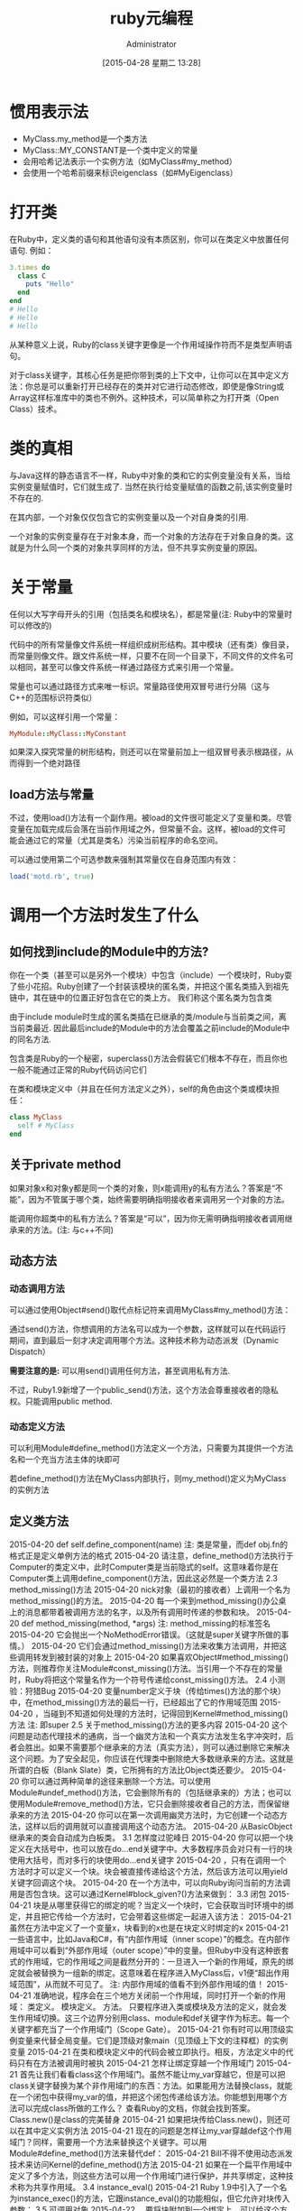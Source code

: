 #+TITLE: ruby元编程
#+AUTHOR: Administrator
#+CATEGORY: ruby Program
#+DATE: [2015-04-28 星期二 13:28]
#+OPTIONS: ^:{}

* 惯用表示法 
+ MyClass.my_method是一个类方法
+ MyClass::MY_CONSTANT是一个类中定义的常量
+ 会用哈希记法表示一个实例方法（如MyClass#my_method）
+ 会使用一个哈希前缀来标识eigenclass（如#MyEigenclass）

* 打开类 
在Ruby中，定义类的语句和其他语句没有本质区别，你可以在类定义中放置任何语句. 例如：
#+BEGIN_SRC ruby
  3.times do
    class C
      puts "Hello"
    end
  end
  # Hello
  # Hello
  # Hello
#+END_SRC

从某种意义上说，Ruby的class关键字更像是一个作用域操作符而不是类型声明语句。 

对于class关键字，其核心任务是把你带到类的上下文中，让你可以在其中定义方法：你总是可以重新打开已经存在的类并对它进行动态修改，即使是像String或Array这样标准库中的类也不例外。这种技术，可以简单称之为打开类（Open Class）技术。 

* 类的真相 
与Java这样的静态语言不一样，Ruby中对象的类和它的实例变量没有关系，当给实例变量赋值时，它们就生成了. 当然在执行给变量赋值的函数之前,该实例变量时不存在的.

在其内部，一个对象仅仅包含它的实例变量以及一个对自身类的引用. 

一个对象的实例变量存在于对象本身，而一个对象的方法存在于对象自身的类。这就是为什么同一个类的对象共享同样的方法，但不共享实例变量的原因。 

* 关于常量
任何以大写字母开头的引用（包括类名和模块名），都是常量(注: Ruby中的常量时可以修改的)

代码中的所有常量像文件系统一样组织成树形结构。其中模块（还有类）像目录，而常量则像文件。跟文件系统一样，只要不在同一个目录下，不同文件的文件名可以相同，甚至可以像文件系统一样通过路径方式来引用一个常量。

常量也可以通过路径方式来唯一标识。常量路径使用双冒号进行分隔（这与C++的范围标识符类似）

例如，可以这样引用一个常量：
#+BEGIN_SRC ruby
  MyModule::MyClass::MyConstant
#+END_SRC

如果深入探究常量的树形结构，则还可以在常量前加上一组双冒号表示根路径，从而得到一个绝对路径

** load方法与常量
不过，使用load()方法有一个副作用。被load的文件很可能定义了变量和类。尽管变量在加载完成后会落在当前作用域之外，但常量不会。这样，被load的文件可能会通过它的常量（尤其是类名）污染当前程序的命名空间。 

可以通过使用第二个可选参数来强制其常量仅在自身范围内有效：
#+BEGIN_SRC ruby
  load('motd.rb', true) 
#+END_SRC

* 调用一个方法时发生了什么 
** 如何找到include的Module中的方法?
你在一个类（甚至可以是另外一个模块）中包含（include）一个模块时，Ruby耍了些小花招。Ruby创建了一个封装该模块的匿名类，并把这个匿名类插入到祖先链中，其在链中的位置正好包含在它的类上方。 我们称这个匿名类为包含类

由于include module时生成的匿名类插在已继承的类/module与当前类之间，离当前类最近. 因此最后include的Module中的方法会覆盖之前include的Module中的同名方法.

包含类是Ruby的一个秘密，superclass()方法会假装它们根本不存在，而且你也一般不能通过正常的Ruby代码访问它们

在类和模块定义中（并且在任何方法定义之外），self的角色由这个类或模块担任：
#+BEGIN_SRC ruby
  class MyClass
    self # MyClass
  end
#+END_SRC
** 关于private method

如果对象x和对象y都是同一个类的对象，则x能调用y的私有方法么？答案是“不能”，因为不管属于哪个类，始终需要明确指明接收者来调用另一个对象的方法。

能调用你超类中的私有方法么？答案是“可以”，因为你无需明确指明接收者调用继承来的方法。(注: 与c++不同)

** 动态方法 
*** 动态调用方法
可以通过使用Object#send()取代点标记符来调用MyClass#my_method()方法： 

通过send()方法，你想调用的方法名可以成为一个参数，这样就可以在代码运行期间，直到最后一刻才决定调用哪个方法。这种技术称为动态派发（Dynamic Dispatch）

*需要注意的是:* 可以用send()调用任何方法，甚至调用私有方法.

不过，Ruby1.9新增了一个public_send()方法，这个方法会尊重接收者的隐私权。只能调用public method.

*** 动态定义方法

可以利用Module#define_method()方法定义一个方法，只需要为其提供一个方法名和一个充当方法主体的块即可 

若define_method()方法在MyClass内部执行，则my_method()定义为MyClass的实例方法 

** 定义类方法
2015-04-20 def self.define_component(name) 注: 类是常量，而def obj.fn的格式正是定义单例方法的格式 2015-04-20 请注意，define_method()方法执行于Computer的类定义中，此时Computer类是当前隐式的self。这意味着你是在Computer类上调用define_component()方法，因此这必然是一个类方法 2.3 method_missing()方法 2015-04-20 nick对象（最初的接收者）上调用一个名为method_missing()的方法。 2015-04-20 每一个来到method_missing()办公桌上的消息都带着被调用方法的名字，以及所有调用时传递的参数和块。 2015-04-20 def method_missing(method, *args) 注: method_missing的标准签名 2015-04-20 它会抛出一个NoMethodError错误。（这就是super关键字所做的事情。） 2015-04-20 它们会通过method_missing()方法来收集方法调用，并把这些调用转发到被封装的对象上 2015-04-20 如果喜欢Object#method_missing()方法，则推荐你关注Module#const_missing()方法。当引用一个不存在的常量时，Ruby将把这个常量名作为一个符号传递给const_missing()方法。 2.4 小测验：狩猎Bug 2015-04-20 变量number定义于块（传给times()方法的那个块）中，在method_missing()方法的最后一行，已经超出了它的作用域范围 2015-04-20 ，当碰到不知道如何处理的方法时，记得回到Kernel#method_missing()方法 注: 即super 2.5 关于method_missing()方法的更多内容 2015-04-20 这个问题是动态代理技术的通病，当一个幽灵方法和一个真实方法发生名字冲突时，后者会胜出。如果不需要那个继承来的方法（真实方法），则可以通过删除它来解决这个问题。为了安全起见，你应该在代理类中删除绝大多数继承来的方法。这就是所谓的白板（Blank Slate）类，它所拥有的方法比Object类还要少。 2015-04-20 你可以通过两种简单的途径来删除一个方法。可以使用Module#undef_method()方法，它会删除所有的（包括继承来的）方法；也可以使用Module#remove_method()方法，它只会删除接收者自己的方法，而保留继承来的方法 2015-04-20 你可以在第一次调用幽灵方法时，为它创建一个动态方法，这样以后的调用就可以直接调用这个动态方法。 2015-04-20 从BasicObject继承来的类会自动成为白板类。 3.1 怎样度过驼峰日 2015-04-20 你可以把一个块定义在大括号中，也可以放在do…end关键字中。大多数程序员会对只有一行的块使用大括号，而对多行的块使用do…end关键字 2015-04-20 ，只有在调用一个方法时才可以定义一个块。块会被直接传递给这个方法，然后该方法可以用yield关键字回调这个块。 2015-04-20 在一个方法中，可以向Ruby询问当前的方法调用是否包含块。这可以通过Kernel#block_given?()方法来做到： 3.3 闭包 2015-04-21 块是从哪里获得它的绑定的呢？当定义一个块时，它会获取当时环境中的绑定，并且把它传给一个方法时，它会带着这些绑定一起进入该方法： 2015-04-21 虽然在方法中定义了一个变量x，块看到的x也是在块定义时绑定的x 2015-04-21 一些语言中，比如Java和C#，有“内部作用域（inner scope）”的概念。在内部作用域中可以看到“外部作用域（outer scope）”中的变量。但Ruby中没有这种嵌套式的作用域，它的作用域之间是截然分开的：一旦进入一个新的作用域，原先的绑定就会被替换为一组新的绑定。这意味着在程序进入MyClass后，v1便“超出作用域范围”，从而就不可见了。 注: 内部作用域的值看不到外部作用域的值！ 2015-04-21 准确地说，程序会在三个地方关闭前一个作用域，同时打开一个新的作用域： 类定义。 模块定义。 方法。 只要程序进入类或模块及方法的定义，就会发生作用域切换。这三个边界分别用class、module和def关键字作为标志。每一个关键字都充当了一个作用域门（Scope Gate）。 2015-04-21 你有时可以用顶级实例变量来代替全局变量。它们是顶级对象main（见顶级上下文的注释框）的实例变量 2015-04-21 在类和模块定义中的代码会被立即执行。相反，方法定义中的代码只有在方法被调用时被执 2015-04-21 怎样让绑定穿越一个作用域门 2015-04-21 首先让我们看看class这个作用域门。虽然不能让my_var穿越它，但是可以把class关键字替换为某个非作用域门的东西：方法。如果能用方法替换class，就能在一个闭包中获得my_var的值，并把这个闭包传递给该方法。你能想到用哪个方法可以完成class所做的工作么？ 查看Ruby的文档，你就会找到答案。Class.new()是class的完美替身 2015-04-21 如果把块传给Class.new()，则还可以在其中定义实例方法 2015-04-21 现在的问题是怎样让my_var穿越def这个作用域门？同样，需要用一个方法来替换这个关键字。可以用Module#define_method()方法来替代def： 2015-04-21 Bill不得不使用动态派发技术来访问Kernel的define_method()方法 2015-04-21 如果在一个扁平作用域中定义了多个方法，则这些方法可以用一个作用域门进行保护，并共享绑定，这种技术称为共享作用域。 3.4 instance_eval() 2015-04-21 Ruby 1.9中引入了一个名为instance_exec()的方法，它跟instance_eval()的功能相似，但它允许对块传入参数： 3.5 可调用对象 2015-04-22 。要将块附加到一个绑定上，可以给这个方法添加一个特殊的参数，这个参数必须是参数列表中的最后一个，且以&符号开头 2015-04-22 &操作符的真正含义：这是一个Proc对象，我想把它当成一个块来使用。简单地去掉&操作符，就能再次得到一个Proc对象： 2015-04-22 在lambda中，return仅仅表示从这个lambda中返回： 2015-04-22 在proc中，return的行为则有所不同。它不是从proc中返回，而是从定义proc的作用域中返回： 注: 注意是从定义proc的作用域而不是调用proc的作用域返回 2015-04-22 def double(callable_object) callable_object.call * 2 end p = Proc.new { return 10 } # 这会失败，并产生一个LocalJumpError错误: # double(p) 上面的程序试图从定义p的作用域返回。由于不能从顶级作用域返回，所以程序失败了。 2015-04-22 如果调用lambda时的参数数量不对，则它会失败，同时会抛出一个ArgumentError错误；而proc则会把传递进来的参数调整为自己期望的参数形式： 2015-04-22 简洁lambda只是Ruby中一种实验性的功能，它不一定会出现在Ruby 2.0中。 2015-04-22 通过调用object#method()方法可以获得一个用Method对象表示的方法，以后可以用Method#call()对它进行调用。Method对象类似于lambda，但有一个重要的区别：lambda在定义它的作用域中执行（它是一个闭包，还记得么？），而Method对象会在它自身所在对象的作用域中执行。 注: method处于动态作用域中？？ 2015-04-22 你可以用Method#unbind()方法把一个方法跟它所绑定的对象相分离，该方法再返回一个UnboundMethod对象。你不能执行UnboundMethod对象，但能把它绑定到一个对象上，使之再次成为一个Method对象。 2015-04-22 最后，可以调用Method#to_proc()方法把Method对象转换为Proc对象，也可以使用define_method()方法把块转换为方法。 2015-04-22 块（虽然它们不是真正的“对象”，但是它们是“可调用的”）：在定义它们的作用域中执行。 proc：Proc类的对象，跟块一样，它们也在定义自身的作用域中执行。 lambda：也是Proc类的对象，但是它跟普通的proc有细微的区别。它跟块和proc一样都是闭包，因此也在定义自身的作用域中执行。 方法：绑定于对象，在所绑定对象的作用域中执行。它们也可以与这个作用域解除绑定，再重新绑定到另一个对象的作用域上。 3.7 小测验：更好的领域专属语言 2015-04-22 ，然后它们在Object对象的上下文中执行，这个对象实际充当了一个洁净室。在setup和事件中的实例变量实际上是这个Object对象的实例变量 2015-04-22 。lambda中的代码定义的RedFlag方法是核心方法，它们都共享两个局部变量：setups和events 第4章 星期四：类定义 2015-04-22 类宏（Class Macro）（修改类的方法）和环绕别名（Around Alias）（在其他方法前后封装额外代码的方法） 4.1 类定义揭秘 2015-04-22 需要一种新的方式，它不需要使用class关键字就能修改当前类。答案就是使用class_eval()。 2015-04-22 Module#class_eval()实际上比class关键字更灵活。它可以对任何代表类的变量使用class_eval()方法，而class关键字只能使用常量。另外，class关键字会打开一个新的作用域，这样将丧失当前绑定的可见性，而class_eval()方法则使用扁平作用域。 2015-04-22 Ruby解释器假定所有的实例变量都属于当前对象self。在类定义时也是如此： 2015-04-22 class MyClass @my_var = 1 end 注: 这里@my_var是类成员变量 2015-04-22 obj.write 注: 这时self为obj,且方法write会产生一个实例变量，则该实例变量为对象的实例实例变量 2015-04-22 其中一个@my_var变量定义于obj充当self的时刻，因此它是obj对象的实例变量。另外一个@my_var变量定义于MyClass充当self的时刻，因此它是MyClass的实例变量——也就是类实例变量。 2015-04-22 实例变量类似于Java的“静态成员”。但其实类实例变量只不过是属于Class类对象的普通实例变量而已。正因为如此，类实例变量仅仅可以被类本身所访问——而不能被类的实例或子类所访问。 注: 注意区分类实例变量与类变量的区别，类变量以@@打头，类似c++个类成员变量 2015-04-22 类变量与类实例变量不同，它们可以被子类或类的实例所使用（在这个意义上，它们更像是Java的静态成员。）。 2015-04-22 @@v = 1 class MyClass @@v = 2 end @@v # 2 注: @@v实际为类Object的类成员！ 4.2 小测验：Taboo类 2015-04-22 由于类是Class类的一个实例，所以可以通过调用Class#new()方法来创建它。Class#new()方法还可以接受一个参数（所建新类的超类）以及一个块，这个块可以在如下新建类的上下文中执行： 2015-04-22 当你把一个匿名类赋值给常量时，Ruby知道你是想给这个类命名，而且会做些特殊的工作：它转身对这个类说，“这是你的新名字。” 4.3 单件方法 2015-04-22 方法的实质就是：它们是一个类的单件方法。 2015-04-22 如果在类定义中写入代码，那么，由于self这时就是类本身，所以还可以利用这一点。你可以使用self替换类名来定义类方法 2015-04-23 attr_accessor()这样的方法称为类宏（Class Macro）。虽然类宏看起来很像关键字，但是它们其实只是普通的方法，只是可以用在类定义中而已。 4.4 Eigenclass 2015-04-24 当向一个对象索要它的类时，”Bill开始了他的演讲。“Ruby并没有告诉你全部的真相。你得到的类并非你看到的类，而是一个对象特有的隐藏类。这个类称为该对象的eigenclass 2015-04-24 。Ruby有一种特殊的基于class关键字的语法，它可以让你进入该eigenclass的作用域： class << an_object # 这里是你自己的代码 end 如果想获得这个eigenclass的引用，则可以在离开该作用域时返回self： obj = Object.new eigenclass = class << obj self end 2015-04-24 每个eigenclass只有一个实例（这就是它们也称为单件类的原因），并且不能被继承。更重要的是，eigenclass是一个对象的单件方法的存活之所： def obj.my_singleton_method; end eigenclass.instance_methods.grep(/my_/) # ["my_singleton_method"] 2015-04-24 ，其实instance_eval()方法也会修改当前类：它会修改接收者的eigenclass。 2015-04-24 你已经知道了两种定义类方法的方式：要么进入该类的作用域并使用self对象，要么使用该类的名字： class MyClass def self.my_method; end end def MyClass.my_other_method; end 现在你有了定义类方法的第三种方式。由于类方法是该类存储在eigenclass中的单件方法，所以可以打开这个eigenclass并在那里定义方法： class MyClass class << self def my_method; end end end 2015-04-24 如果对象有eigenclass，那么Ruby不是从它所在的类开始，而是先从这个eigenclass类中开始查找方法， 2015-04-24 “eigenclass的超类就是超类的eigenclass，很简单。 2015-04-24 “由于有了这种组织方式，你可以在子类中调用父类的类方法：” D 2015-04-24 一个对象的eigenclass的超类是这个对象的类；一个类的eigenclass的超类是这个类的超类的eigenclass 2015-04-24 class MyClass class << self attr_accessor :c end end MyClass.c = 'It works!' MyClass.c # "It works!" 4.5 小测验：模块的麻烦 2015-04-24 ，可以通过把模块混合到类的eigenclass中来定义类方法。类方法其实是单件方法的特例 2015-04-24 类扩展和对象扩展的应用非常普遍，因此Ruby为它们专门提供了一个叫做Object#extend()的方法： 2015-04-24 obj.extend MyModule 2015-04-24 class MyClass extend MyModule end 2015-04-25 Object#extend()只是在接收者eigenclass中包含模块的快捷方式，如果你愿意，那么可以选择总是自己做。 4.6 别名 2015-04-24 通过使用alias关键字，可以给Ruby方法取一个别名： 2015-04-24 注意alias是一个关键字，而非一个方法。这就是为什么两个方法名之间没有逗号的原因 2015-04-24 Ruby还提供了Module#alias_method()方法，它的功能与alias关键字相同。 2015-04-24 虽然上面的代码重定义了String#length()方法，但是别名方法引用的还是原始方法。这样你能洞察方法重定义的工作方式。当重定义一个方法时，你并不真正修改这个方法。相反，你会把当前存在的这个方法名字跟定义的新方法绑定起来。只要老的方法还存在绑定的名字，仍旧可以调用它。 2015-04-24 你可以通过如下三个步骤来写一个环绕别名。 1. 给方法定义一个别名。 2. 重定义这个方法。 3. 在新的方法中调用老的方法 注: lisp中的advise貌似更简单点 2015-04-24 alias original_succ! succ! private :original_succ! 2015-04-24 注意，针对不同的别名可以有不同的可见性。别名是方法名，而非方法本身。它可以是public或private。 5.2 Kernel#eval 2015-04-24 Ruby还提供了一个名为TOPLEVEL_BINDING的预定义常量，它表示顶级作用域的Binding对象。你可以在程序的任何地方访问这个顶级作用域： 2015-04-24 当使用irb时，可以打开一个嵌套会话，并指定一个对象作为它的上下文，这样就可以在这个上下文中执行代码，就像instance_eval()方法所做的那样。可以这样来使用irb命令： irb(main):001:0> s = "abc" "abc" irb(main):002:0> irb s 2015-04-24 而instance_eval()方法和class_eval()方法除了块，也可以接受代码字符串作为参数。 2015-04-24 。Ruby会自动把不安全的对象——尤其是从外部传入的对象——标记为被污染的。污染对象包括程序从Web表单、文件和命令行读入的字符串，甚至包括系统变量。每次从污染字符串运算而来的新字符串，也是被污染的 2015-04-24 通过调用tainted?()方法来判断类是不是被污染了： 2015-04-24 Ruby还提供了一种叫做安全级别的概念，它能很好地弥补污染对象的不足。当设置一个安全级别（可以通过给$SAFE全局变量赋值来实现）时，就禁止了某些特定的潜在危险操作。 2015-04-24 值得注意的是，在任何大于0的安全级别上，Ruby都会拒绝执行污染的字符串： 2015-04-24 为了调节安全性，可以在执行代码字符串之前显式去除它的污染性（通过调用Object#untaint()方法），然后可以依赖安全级别来禁止诸如文件操作这样的危险动作。 5.4 小测验：校验过的属性（第二步） 2015-04-24 通过翻阅Ruby的文档，你会发现有两个方法可以操作实例变量：Object#instance_variable_get()方法和Object#instance_variable_set()方法 5.7 钩子方法 2015-04-24 不用覆写，也可以把一个普通的方法使用环绕别名变成一个钩子方法 2015-04-25 可以把这种技术称为类扩展混入（Class Extension Mixin）。 现在应该回顾使用这种法术的步骤： 1. 定义一个模块，姑且叫做MyMixin。 2. 在MyMixin中定义一个内部模块（通常把它叫做ClassMethods），并给它定义一些方法。这些方法最终会成为类方法。3. 覆写MyMixin#included()方法来用ClassMethods扩展包含者（使用extend()方法）。 下面的例子演示了怎样把这些步骤结合在一起： module MyMixin def self.included(base) base.extend(ClassMethods) end module ClassMethods def x "x()" end end 2015-04-25 另一方面，如果不需要为包含者定义实例方法，则根本不用定义内部模块，只要把所有方法都定义在混入本身即可： module MyMixin def self.included(base) base.extend(self) end def x "x()" end end 7.2 ActiveRecord的设计 2015-04-25 Kernel#autoload()方法需要一个模块名和一个文件名，这可以确保在第一次引用该模块时，该文件会被加载 2015-04-25 这种环绕别名在Rails中使用十分普遍。你提供原始的方法（比如operation()）和增强的方法（比如operation_with_feature()），最后将会得到三个方法：operation()、operation_with_feature()和operation_without_feature()。前两个方法会有增强的特性，最后一个则没有。 为了避免处处重复这样的环绕别名机制，Rails提供了一种通用的元编程方法来帮你快速实现它。其名字叫Module#alias_method_chain()方法，由ActiveSupport库提供 7.3 经验教训 2015-04-25 等等——还有。例如，可以让模块修改包含它的类（或者模块和对象），就像Rails所使用的类扩展混入和alias_method_chain()方法一样。模块是一个多面手，越精通Ruby，就越会正确地使用它们。 9.2 化解猴子补丁 2015-04-25 猴子补丁危险的原因之一是难以被发现。如果能让它们更明显一些，就可以更容易地追踪它们。例如，不要直接在打开类中定义方法，可以在模块中定义这个方法，然后在打开类中包含这个模块。这种方式至少可以在打开类的祖先类中看到这个模块。 2015-04-26 if method_defined?(method) $stderr.puts "WARNING: Possible conflict with Rake extension:\ #{self}##{method} already exists" else yield end A.4 Self Yield 2015-04-27 当给方法传入一个块时，你会期望这个方法通过yield对块进行回调。这种回调有一种有用的变形，就是对象可以把自身传给这个块。 2015-04-27 如果追踪RubyGems的源代码，则会发现Specification.new()把一个块传给initialize()方法，在这里这个新创建的Specification对象会把自身yield传给这个块： module Gem class Specification def initialize yield self if block_given? # ... 这种简单的惯用法称为Self Yield。 2015-04-27 class Object def tap yield self self end end A.5 Symbol#to_proc()方法 2015-04-27 class Symbol def to_proc Proc.new {|x| x.send(self) } end end 看到这个方法是怎么工作的了么？如果调用它（比如:capitalize符号），则它会返回一个带有参数的proc，并且对这个参数调用capitalize()方法。现在可以使用to_proc()方法和&操作符，首先把符号转换为Proc，然后再转换为块： names = ['bob', 'bill', 'heather'] names.map(&:capitalize.to_proc) # ["Bob", "Bill", "Heather"] 2015-04-27 由于&可以作用于任何对象，所以它会调用该对象的to_proc方法来把这个对象转换为Proc。（你不会认为是随机选择to_proc()作为方法名了吧？）因此，可以简单使用下面的方式： names = ['bob', 'bill', 'heather'] names.map(&:capitalize) 2015-04-27 Ruby 1.9中实现的to_proc()方法甚至支持多于一个参数的块，

* 符号和字符串的区别
+ 符号是不可变的，你可以修改字符串中的字符，但是不能对符号这样做。
+ 另外，一些操作（比如比较操作）针对符号运行得更快些。
+ 在绝大多数情况下，符号用于表示事物的名字，尤其是跟元编程相关的名字，比如方法名
+ 可以很容易地把一个字符串转换为一个符号（通过调用String#to_sym()方法或String#intern()方法），也可以反向转换（通过调用Symbol#to_s()方法或Symbol#id2name()方法）。 

* 
